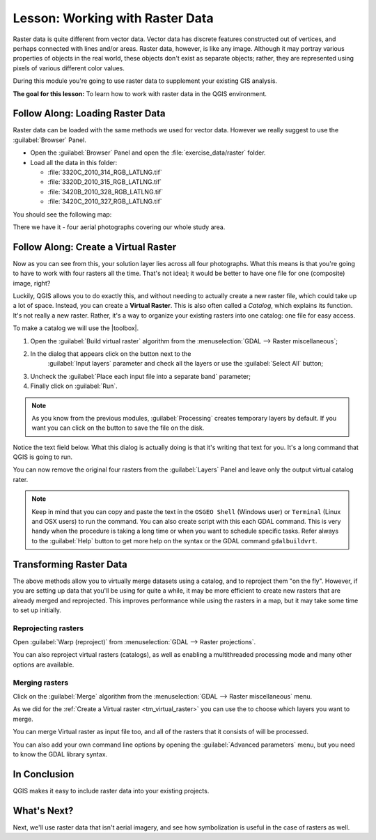 .. only:: html

   |updatedisclaimer|

|LS| Working with Raster Data
===============================================================================

Raster data is quite different from vector data. Vector data has discrete
features constructed out of vertices, and perhaps connected with lines and/or
areas. Raster data, however, is like any image. Although it may portray various
properties of objects in the real world, these objects don't exist as separate
objects; rather, they are represented using pixels of various different color
values.

During this module you're going to use raster data to supplement your existing
GIS analysis.

**The goal for this lesson:** To learn how to work with raster data in the QGIS
environment.

|basic| |FA| Loading Raster Data
-------------------------------------------------------------------------------

Raster data can be loaded with the same methods we used for vector data.
However we really suggest to use the :guilabel:`Browser` Panel.

* Open the :guilabel:`Browser` Panel and open the :file:`exercise_data/raster`
  folder.
* Load all the data in this folder:

  * :file:`3320C_2010_314_RGB_LATLNG.tif`
  * :file:`3320D_2010_315_RGB_LATLNG.tif`
  * :file:`3420B_2010_328_RGB_LATLNG.tif`
  * :file:`3420C_2010_327_RGB_LATLNG.tif`

You should see the following map:

.. image:: img/raster_step_one.png
   :align: center

There we have it - four aerial photographs covering our whole study area.

.. _tm_virtual_raster:

|basic| |FA| Create a Virtual Raster
-------------------------------------------------------------------------------

Now as you can see from this, your solution layer lies across all four
photographs. What this means is that you're going to have to work with four
rasters all the time. That's not ideal; it would be better to have one file for
one (composite) image, right?

Luckily, QGIS allows you to do exactly this, and without needing to actually
create a new raster file, which could take up a lot of space. Instead, you can
create a **Virtual Raster**. This is also often called a *Catalog*, which
explains its function. It's not really a new raster. Rather, it's a way to
organize your existing rasters into one catalog: one file for easy access.

To make a catalog we will use the |toolbox|.

#. Open the :guilabel:`Build virtual raster` algorithm from the
   :menuselection:`GDAL --> Raster miscellaneous`;
#. In the dialog that appears click on the |browseButton| button next to the
    :guilabel:`Input layers` parameter and check all the layers or use the
    :guilabel:`Select All` button;
#. Uncheck the :guilabel:`Place each input file into a separate band` parameter;
#. Finally click on :guilabel:`Run`.

.. note:: As you know from the previous modules, :guilabel:`Processing` creates
    temporary layers by default. If you want you can click on the |browseButton|
    button to save the file on the disk.

Notice the text field below. What this dialog is actually doing is that it's
writing that text for you. It's a long command that QGIS is going to run.

.. image:: img/build_virtual_raster.png
   :align: center

You can now remove the original four rasters from the :guilabel:`Layers` Panel
and leave only the output virtual catalog rater.

.. note::  |hard| Keep in mind that you can copy and paste the text in the
    ``OSGEO Shell`` (Windows user) or ``Terminal`` (Linux and OSX users) to run
    the command. You can also create script with this each GDAL command. This
    is very handy when the procedure is taking a long time or when you want to
    schedule specific tasks. Refer always to the :guilabel:`Help` button to get
    more help on the syntax or the GDAL command ``gdalbuildvrt``.

|hard| Transforming Raster Data
-------------------------------------------------------------------------------

The above methods allow you to virtually merge datasets using a catalog, and to
reproject them "on the fly". However, if you are setting up data that you'll be
using for quite a while, it may be more efficient to create new rasters that
are already merged and reprojected. This improves performance while using the
rasters in a map, but it may take some time to set up initially.

Reprojecting rasters
...............................................................................

Open :guilabel:`Warp (reproject)` from
:menuselection:`GDAL --> Raster projections`.

You can also reproject virtual rasters (catalogs), as well as enabling a
multithreaded processing mode and many other options are available.


.. image:: img/warp_rasters.png
   :align: center

Merging rasters
...............................................................................

Click on the :guilabel:`Merge` algorithm from the
:menuselection:`GDAL --> Raster miscellaneous` menu.

As we did for the :ref:`Create a Virtual raster <tm_virtual_raster>` you can use
the |browseButton| to choose which layers you want to merge.

You can merge Virtual raster as input file too, and all of the rasters that it
consists of will be processed.

You can also add your own command line options by opening the
:guilabel:`Advanced parameters` menu, but you need to know the GDAL library
syntax.

.. image:: img/merge_rasters.png
   :align: center

|IC|
-------------------------------------------------------------------------------

QGIS makes it easy to include raster data into your existing projects.

|WN|
-------------------------------------------------------------------------------

Next, we'll use raster data that isn't aerial imagery, and see how
symbolization is useful in the case of rasters as well.


.. Substitutions definitions - AVOID EDITING PAST THIS LINE
   This will be automatically updated by the find_set_subst.py script.
   If you need to create a new substitution manually,
   please add it also to the substitutions.txt file in the
   source folder.

.. |FA| replace:: Follow Along:
.. |IC| replace:: In Conclusion
.. |LS| replace:: Lesson:
.. |WN| replace:: What's Next?
.. |basic| image:: /static/global/basic.png
.. |browseButton| image:: /static/common/browsebutton.png
   :width: 2.3em
.. |hard| image:: /static/global/hard.png
.. |toolbox| replace:: :menuselection:`Processing --> Toolbox`
.. |updatedisclaimer| replace:: :disclaimer:`Docs in progress for 'QGIS testing'. Visit http://docs.qgis.org/2.18 for QGIS 2.18 docs and translations.`
